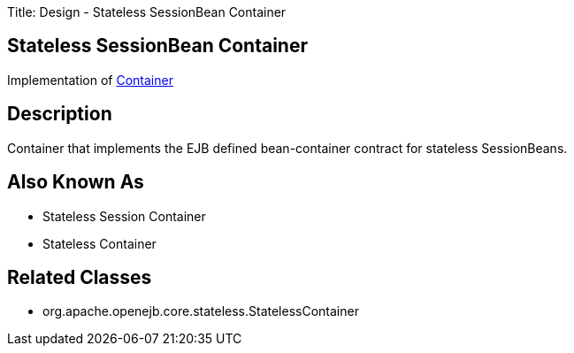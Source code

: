Title: Design - Stateless SessionBean Container

+++<a name="Design-StatelessSessionBeanContainer-StatelessSessionBeanContainer">++++++</a>+++

== Stateless SessionBean Container

Implementation of link:design-container.html[Container]

+++<a name="Design-StatelessSessionBeanContainer-Description">++++++</a>+++

== Description

Container that implements the EJB defined bean-container contract for stateless SessionBeans.

+++<a name="Design-StatelessSessionBeanContainer-AlsoKnownAs">++++++</a>+++

== Also Known As

* Stateless Session Container
* Stateless Container

+++<a name="Design-StatelessSessionBeanContainer-RelatedClasses">++++++</a>+++

== Related Classes

* org.apache.openejb.core.stateless.StatelessContainer
